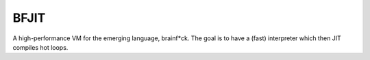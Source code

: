 BFJIT
=====

A high-performance VM for the emerging language, brainf*ck.  The goal
is to have a (fast) interpreter which then JIT compiles hot loops.
